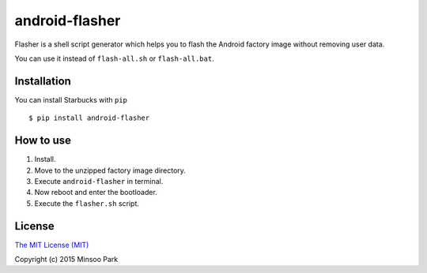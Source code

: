 android-flasher
===============

.. image:: https://pypip.in/v/android-flasher/badge.svg
    :target: https://pypi.python.org/pypi/android-flasher/

Flasher is a shell script generator which helps you to flash the Android
factory image without removing user data.

You can use it instead of ``flash-all.sh`` or ``flash-all.bat``.


Installation
~~~~~~~~~~~~

You can install Starbucks with ``pip``

::

    $ pip install android-flasher


How to use
~~~~~~~~~~~~~~~~

1. Install.
2. Move to the unzipped factory image directory.
3. Execute ``android-flasher`` in terminal.
4. Now reboot and enter the bootloader.
5. Execute the ``flasher.sh`` script.


License
~~~~~~~

`The MIT License (MIT)`_

Copyright (c) 2015 Minsoo Park

.. _The MIT License (MIT): https://github.com/minsoopark/android-flasher/blob/master/LICENSE